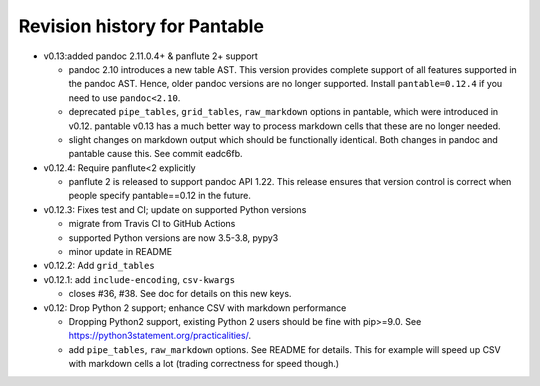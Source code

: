 .. This is auto-generated from `CHANGELOG.md`. Do not edit this file directly.

Revision history for Pantable
=============================

-  v0.13:added pandoc 2.11.0.4+ & panflute 2+ support

   -  pandoc 2.10 introduces a new table AST. This version provides
      complete support of all features supported in the pandoc AST.
      Hence, older pandoc versions are no longer supported. Install
      ``pantable=0.12.4`` if you need to use ``pandoc<2.10``.
   -  deprecated ``pipe_tables``, ``grid_tables``, ``raw_markdown``
      options in pantable, which were introduced in v0.12. pantable
      v0.13 has a much better way to process markdown cells that these
      are no longer needed.
   -  slight changes on markdown output which should be functionally
      identical. Both changes in pandoc and pantable cause this. See
      commit eadc6fb.

-  v0.12.4: Require panflute<2 explicitly

   -  panflute 2 is released to support pandoc API 1.22. This release
      ensures that version control is correct when people specify
      pantable==0.12 in the future.

-  v0.12.3: Fixes test and CI; update on supported Python versions

   -  migrate from Travis CI to GitHub Actions
   -  supported Python versions are now 3.5-3.8, pypy3
   -  minor update in README

-  v0.12.2: Add ``grid_tables``
-  v0.12.1: add ``include-encoding``, ``csv-kwargs``

   -  closes #36, #38. See doc for details on this new keys.

-  v0.12: Drop Python 2 support; enhance CSV with markdown performance

   -  Dropping Python2 support, existing Python 2 users should be fine
      with pip>=9.0. See https://python3statement.org/practicalities/.

   -  add ``pipe_tables``, ``raw_markdown`` options. See README for
      details. This for example will speed up CSV with markdown cells a
      lot (trading correctness for speed though.)

